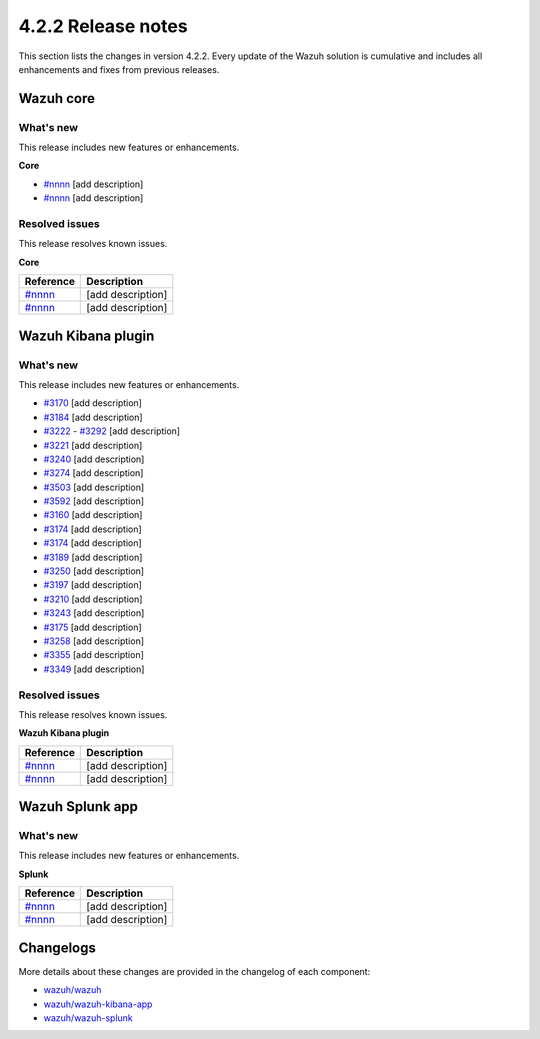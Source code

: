 .. meta::
      :description: Wazuh 4.2.2 has been released. Check out our release notes to discover the changes and additions of this release.

.. _release_4_2_2:

4.2.2 Release notes
===================

This section lists the changes in version 4.2.2. Every update of the Wazuh solution is cumulative and includes all enhancements and fixes from previous releases.


Wazuh core
----------

What's new
^^^^^^^^^^

This release includes new features or enhancements. 

**Core**

- `#nnnn <https://nnnn>`_ [add description]
- `#nnnn <https://nnnn>`_ [add description]


Resolved issues
^^^^^^^^^^^^^^^

This release resolves known issues. 

**Core**

==============================================================    =============
Reference                                                         Description
==============================================================    =============
`#nnnn <https://nnnn>`_                                           [add description]
`#nnnn <https://nnnn>`_                                           [add description]
==============================================================    =============


Wazuh Kibana plugin
-------------------

What's new
^^^^^^^^^^

This release includes new features or enhancements. 

- `#3170 <https://github.com/wazuh/wazuh-kibana-app/pull/3170>`_ [add description]
- `#3184 <https://github.com/wazuh/wazuh-kibana-app/pull/3184>`_ [add description]
- `#3222 <https://github.com/wazuh/wazuh-kibana-app/pull/3222>`_ - `#3292 <https://github.com/wazuh/wazuh-kibana-app/pull/3292>`_ [add description]
- `#3221 <https://github.com/wazuh/wazuh-kibana-app/pull/3221>`_ [add description]
- `#3240 <https://github.com/wazuh/wazuh-kibana-app/pull/3240>`_ [add description]
- `#3274 <https://github.com/wazuh/wazuh-kibana-app/pull/3274>`_ [add description]
- `#3503 <https://github.com/wazuh/wazuh-kibana-app/pull/3503>`_ [add description]
- `#3592 <https://github.com/wazuh/wazuh-kibana-app/pull/3592>`_ [add description]

- `#3160 <https://github.com/wazuh/wazuh-kibana-app/pull/3160>`_ [add description]
- `#3174 <https://github.com/wazuh/wazuh-kibana-app/pull/3174>`_ [add description]
- `#3174 <https://github.com/wazuh/wazuh-kibana-app/pull/3174>`_ [add description]
- `#3189 <https://github.com/wazuh/wazuh-kibana-app/pull/3189>`_ [add description]
- `#3250 <https://github.com/wazuh/wazuh-kibana-app/pull/3250>`_ [add description]
- `#3197 <https://github.com/wazuh/wazuh-kibana-app/pull/3197>`_ [add description]
- `#3210 <https://github.com/wazuh/wazuh-kibana-app/issues/3210>`_ [add description]
- `#3243 <https://github.com/wazuh/wazuh-kibana-app/pull/3243>`_ [add description]
- `#3175 <https://github.com/wazuh/wazuh-kibana-app/pull/3175>`_ [add description]
- `#3258 <https://github.com/wazuh/wazuh-kibana-app/pull/3258>`_ [add description]
- `#3355 <https://github.com/wazuh/wazuh-kibana-app/pull/3355>`_ [add description]
- `#3349 <https://github.com/wazuh/wazuh-kibana-app/pull/3349>`_ [add description]


Resolved issues
^^^^^^^^^^^^^^^

This release resolves known issues. 

**Wazuh Kibana plugin**

==============================================================    =============
Reference                                                         Description
==============================================================    =============
`#nnnn <https://nnnn>`_                                           [add description]
`#nnnn <https://nnnn>`_                                           [add description]
==============================================================    =============

Wazuh Splunk app
----------------

What's new
^^^^^^^^^^

This release includes new features or enhancements. 

**Splunk**

==============================================================    =============
Reference                                                         Description
==============================================================    =============
`#nnnn <https://nnnn>`_                                           [add description]
`#nnnn <https://nnnn>`_                                           [add description]
==============================================================    =============



Changelogs
----------

More details about these changes are provided in the changelog of each component:

- `wazuh/wazuh <https:xxxx>`_
- `wazuh/wazuh-kibana-app <https://xxxx>`_
- `wazuh/wazuh-splunk <https://xxxx>`_